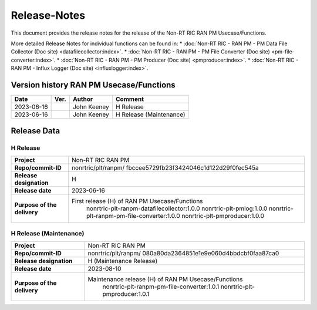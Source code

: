 .. This work is licensed under a Creative Commons Attribution 4.0 International License.
.. http://creativecommons.org/licenses/by/4.0
.. Copyright (C) 2023 Nordix

=============
Release-Notes
=============


This document provides the release notes for the release of the Non-RT RIC RAN PM Usecase/Functions.

More detailed Release Notes for individual functions can be found in: 
* :doc:`Non-RT RIC - RAN PM - PM Data File Collector (Doc site) <datafilecollector:index>`.
* :doc:`Non-RT RIC - RAN PM - PM File Converter (Doc site) <pm-file-converter:index>`.
* :doc:`Non-RT RIC - RAN PM - PM Producer (Doc site) <pmproducer:index>`.
* :doc:`Non-RT RIC - RAN PM - Influx Logger (Doc site) <influxlogger:index>`.

Version history RAN PM Usecase/Functions
========================================

+------------+----------+------------------+--------------------------+
| **Date**   | **Ver.** | **Author**       | **Comment**              |
|            |          |                  |                          |
+------------+----------+------------------+--------------------------+
| 2023-06-16 |          | John Keeney      | H Release                |
|            |          |                  |                          |
+------------+----------+------------------+--------------------------+
| 2023-06-16 |          | John Keeney      | H Release (Maintenance)  |
|            |          |                  |                          |
+------------+----------+------------------+--------------------------+


Release Data
============

H Release
---------
+-----------------------------+---------------------------------------------------+
| **Project**                 | Non-RT RIC RAN PM                                 |
|                             |                                                   |
+-----------------------------+---------------------------------------------------+
| **Repo/commit-ID**          | nonrtric/plt/ranpm/                               |
|                             | fbccee5729fb23f3424046c1d122d29f0fec545a          |
|                             |                                                   |
+-----------------------------+---------------------------------------------------+
| **Release designation**     | H                                                 |
|                             |                                                   |
+-----------------------------+---------------------------------------------------+
| **Release date**            | 2023-06-16                                        |
|                             |                                                   |
+-----------------------------+---------------------------------------------------+
| **Purpose of the delivery** | First release (H) of RAN PM Usecase/Functions     |
|                             |    nonrtric-plt-ranpm-datafilecollector:1.0.0     |
|                             |    nonrtric-plt-pmlog:1.0.0                       |
|                             |    nonrtric-plt-ranpm-pm-file-converter:1.0.0     |
|                             |    nonrtric-plt-pmproducer:1.0.0                  |
|                             |                                                   |
+-----------------------------+---------------------------------------------------+

H Release (Maintenance)
-----------------------
+-----------------------------+------------------------------------------------------+
| **Project**                 | Non-RT RIC RAN PM                                    |
|                             |                                                      |
+-----------------------------+------------------------------------------------------+
| **Repo/commit-ID**          | nonrtric/plt/ranpm/                                  |
|                             | 080a80da2364851e1e9e060d4bbdcbf0faa87ca0             |
|                             |                                                      |
+-----------------------------+------------------------------------------------------+
| **Release designation**     | H (Maintenance Release)                              |
|                             |                                                      |
+-----------------------------+------------------------------------------------------+
| **Release date**            | 2023-08-10                                           |
|                             |                                                      |
+-----------------------------+------------------------------------------------------+
| **Purpose of the delivery** | Maintenance release (H) of RAN PM Usecase/Functions  |
|                             |    nonrtric-plt-ranpm-pm-file-converter:1.0.1        |
|                             |    nonrtric-plt-pmproducer:1.0.1                     |
|                             |                                                      |
+-----------------------------+------------------------------------------------------+
